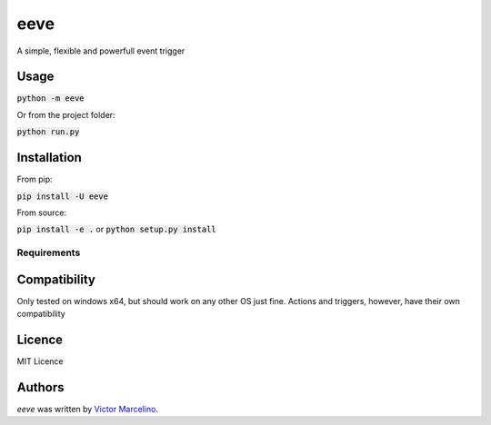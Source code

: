 eeve
====

.. image:: https://img.shields.io/pypi/v/eeve.svg
    :target: https://pypi.python.org/pypi/eeve
    :alt: Latest PyPI version

.. image::  https://travis-ci.org/vMarcelino/eeve.svg?branch=master
   :target:  https://travis-ci.org/vMarcelino/eeve
   :alt: Latest Travis CI build status

A simple, flexible and powerfull event trigger

Usage
-----
:code:`python -m eeve`

Or from the project folder:

:code:`python run.py`

Installation
------------
From pip:

:code:`pip install -U eeve`

From source:

:code:`pip install -e .` or :code:`python setup.py install`

Requirements
^^^^^^^^^^^^

Compatibility
-------------

Only tested on windows x64, but should work on any other OS just fine. Actions and triggers, however, have their own compatibility


Licence
-------
MIT Licence

Authors
-------

`eeve` was written by `Victor Marcelino <victor.fmarcelino@gmail.com>`_.
